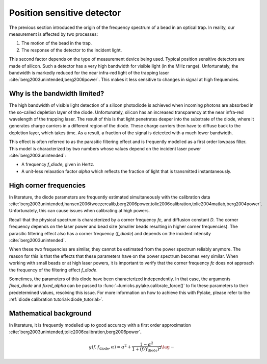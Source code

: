 .. _diode_theory:

Position sensitive detector
---------------------------

The previous section introduced the origin of the frequency spectrum of a bead in an optical trap.
In reality, our measurement is affected by two processes:

1. The motion of the bead in the trap.
2. The response of the detector to the incident light.

.. image:: figures/diode_filtering.png
  :nbattach:

This second factor depends on the type of measurement device being used.
Typical position sensitive detectors are made of silicon.
Such a detector has a very high bandwidth for visible light (in the MHz range).
Unfortunately, the bandwidth is markedly reduced for the near infra-red light of the trapping laser
:cite:`berg2003unintended,berg2006power`.
This makes it less sensitive to changes in signal at high frequencies.

Why is the bandwidth limited?
^^^^^^^^^^^^^^^^^^^^^^^^^^^^^

The high bandwidth of visible light detection of a silicon photodiode is achieved when incoming photons
are absorbed in the so-called depletion layer of the diode.
Unfortunately, silicon has an increased transparency at the near infra-red wavelength of the trapping laser.
The result of this is that light penetrates deeper into the substrate of the diode, where it generates
charge carriers in a different region of the diode.
These charge carriers then have to diffuse back to the depletion layer, which takes time.
As a result, a fraction of the signal is detected with a much lower bandwidth.

.. image:: figures/diode.png
  :nbattach:

This effect is often referred to as the parasitic filtering effect and is frequently modelled as a first order lowpass filter.
This model is characterized by two numbers whose values depend on the incident laser power :cite:`berg2003unintended`:

- A frequency `f_diode`, given in Hertz.
- A unit-less relaxation factor `alpha` which reflects the fraction of light that is transmitted instantaneously.

.. _high_corner_freq:

High corner frequencies
^^^^^^^^^^^^^^^^^^^^^^^

In literature, the diode parameters are frequently estimated simultaneously with the calibration data
:cite:`berg2003unintended,hansen2006tweezercalib,berg2006power,tolic2006calibration,tolic2004matlab,berg2004power`.
Unfortunately, this can cause issues when calibrating at high powers.

Recall that the physical spectrum is characterized by a corner frequency `fc`, and diffusion constant `D`.
The corner frequency depends on the laser power and bead size (smaller beads resulting in higher corner frequencies).
The parasitic filtering effect also has a corner frequency (`f_diode`) and depends on the incident intensity :cite:`berg2003unintended`.

When these two frequencies are similar, they cannot be estimated from the power spectrum reliably anymore.
The reason for this is that the effects that these parameters have on the power spectrum becomes very similar.
When working with small beads or at high laser powers, it is important to verify that the corner frequency `fc`
does not approach the frequency of the filtering effect `f_diode`.

Sometimes, the parameters of this diode have been characterized independently.
In that case, the arguments `fixed_diode` and `fixed_alpha` can be passed to :func:`~lumicks.pylake.calibrate_force()`
to fix these parameters to their predetermined values, resolving this issue.
For more information on how to achieve this with Pylake, please refer to the :ref:`diode calibration tutorial<diode_tutorial>`.

Mathematical background
^^^^^^^^^^^^^^^^^^^^^^^

In literature, it is frequently modelled up to good accuracy with a first order approximation :cite:`berg2003unintended,tolic2006calibration,berg2006power`.

.. math::

    g(f, f_\mathrm{diode}, \alpha) = \alpha^2 + \frac{1 - \alpha ^ 2}{1 + (f / f_\mathrm{diode})^2} \tag{$-$}
